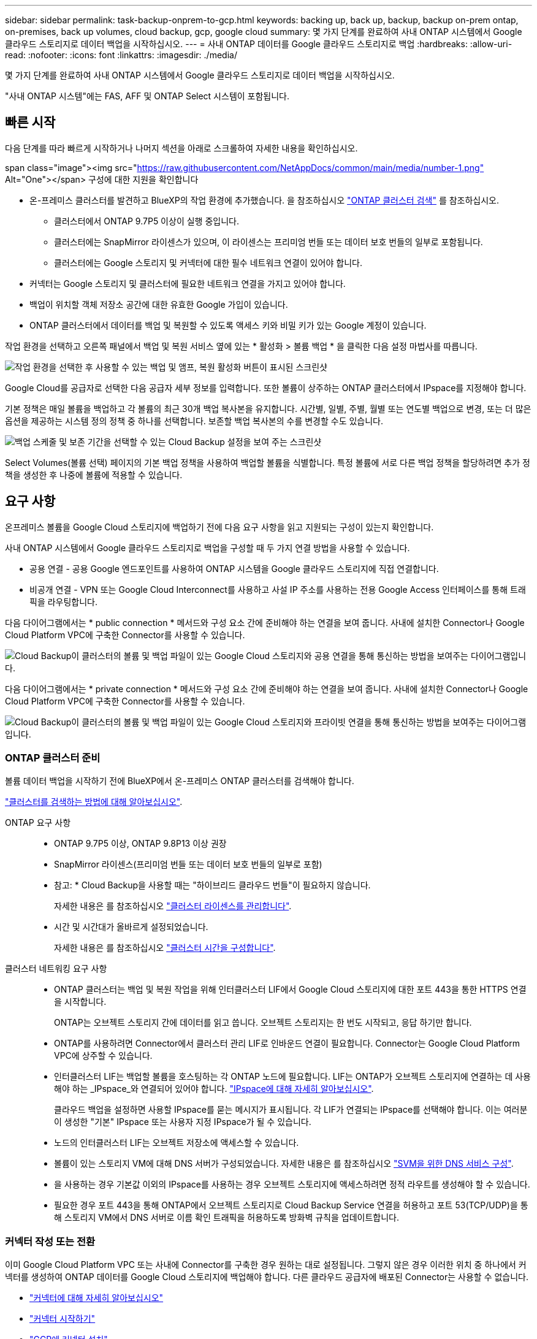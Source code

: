 ---
sidebar: sidebar 
permalink: task-backup-onprem-to-gcp.html 
keywords: backing up, back up, backup, backup on-prem ontap, on-premises, back up volumes, cloud backup, gcp, google cloud 
summary: 몇 가지 단계를 완료하여 사내 ONTAP 시스템에서 Google 클라우드 스토리지로 데이터 백업을 시작하십시오. 
---
= 사내 ONTAP 데이터를 Google 클라우드 스토리지로 백업
:hardbreaks:
:allow-uri-read: 
:nofooter: 
:icons: font
:linkattrs: 
:imagesdir: ./media/


[role="lead"]
몇 가지 단계를 완료하여 사내 ONTAP 시스템에서 Google 클라우드 스토리지로 데이터 백업을 시작하십시오.

"사내 ONTAP 시스템"에는 FAS, AFF 및 ONTAP Select 시스템이 포함됩니다.



== 빠른 시작

다음 단계를 따라 빠르게 시작하거나 나머지 섹션을 아래로 스크롤하여 자세한 내용을 확인하십시오.

.span class="image"><img src="https://raw.githubusercontent.com/NetAppDocs/common/main/media/number-1.png"[] Alt="One"></span> 구성에 대한 지원을 확인합니다
* 온-프레미스 클러스터를 발견하고 BlueXP의 작업 환경에 추가했습니다. 을 참조하십시오 https://docs.netapp.com/us-en/cloud-manager-ontap-onprem/task-discovering-ontap.html["ONTAP 클러스터 검색"^] 를 참조하십시오.
+
** 클러스터에서 ONTAP 9.7P5 이상이 실행 중입니다.
** 클러스터에는 SnapMirror 라이센스가 있으며, 이 라이센스는 프리미엄 번들 또는 데이터 보호 번들의 일부로 포함됩니다.
** 클러스터에는 Google 스토리지 및 커넥터에 대한 필수 네트워크 연결이 있어야 합니다.


* 커넥터는 Google 스토리지 및 클러스터에 필요한 네트워크 연결을 가지고 있어야 합니다.
* 백업이 위치할 객체 저장소 공간에 대한 유효한 Google 가입이 있습니다.
* ONTAP 클러스터에서 데이터를 백업 및 복원할 수 있도록 액세스 키와 비밀 키가 있는 Google 계정이 있습니다.


[role="quick-margin-para"]
작업 환경을 선택하고 오른쪽 패널에서 백업 및 복원 서비스 옆에 있는 * 활성화 > 볼륨 백업 * 을 클릭한 다음 설정 마법사를 따릅니다.

[role="quick-margin-para"]
image:screenshot_backup_onprem_enable.png["작업 환경을 선택한 후 사용할 수 있는 백업 및 앰프, 복원 활성화 버튼이 표시된 스크린샷"]

[role="quick-margin-para"]
Google Cloud를 공급자로 선택한 다음 공급자 세부 정보를 입력합니다. 또한 볼륨이 상주하는 ONTAP 클러스터에서 IPspace를 지정해야 합니다.

[role="quick-margin-para"]
기본 정책은 매일 볼륨을 백업하고 각 볼륨의 최근 30개 백업 복사본을 유지합니다. 시간별, 일별, 주별, 월별 또는 연도별 백업으로 변경, 또는 더 많은 옵션을 제공하는 시스템 정의 정책 중 하나를 선택합니다. 보존할 백업 복사본의 수를 변경할 수도 있습니다.

[role="quick-margin-para"]
image:screenshot_backup_policy_gcp.png["백업 스케줄 및 보존 기간을 선택할 수 있는 Cloud Backup 설정을 보여 주는 스크린샷"]

[role="quick-margin-para"]
Select Volumes(볼륨 선택) 페이지의 기본 백업 정책을 사용하여 백업할 볼륨을 식별합니다. 특정 볼륨에 서로 다른 백업 정책을 할당하려면 추가 정책을 생성한 후 나중에 볼륨에 적용할 수 있습니다.



== 요구 사항

온프레미스 볼륨을 Google Cloud 스토리지에 백업하기 전에 다음 요구 사항을 읽고 지원되는 구성이 있는지 확인합니다.

사내 ONTAP 시스템에서 Google 클라우드 스토리지로 백업을 구성할 때 두 가지 연결 방법을 사용할 수 있습니다.

* 공용 연결 - 공용 Google 엔드포인트를 사용하여 ONTAP 시스템을 Google 클라우드 스토리지에 직접 연결합니다.
* 비공개 연결 - VPN 또는 Google Cloud Interconnect를 사용하고 사설 IP 주소를 사용하는 전용 Google Access 인터페이스를 통해 트래픽을 라우팅합니다.


다음 다이어그램에서는 * public connection * 메서드와 구성 요소 간에 준비해야 하는 연결을 보여 줍니다. 사내에 설치한 Connector나 Google Cloud Platform VPC에 구축한 Connector를 사용할 수 있습니다.

image:diagram_cloud_backup_onprem_gcp_public.png["Cloud Backup이 클러스터의 볼륨 및 백업 파일이 있는 Google Cloud 스토리지와 공용 연결을 통해 통신하는 방법을 보여주는 다이어그램입니다."]

다음 다이어그램에서는 * private connection * 메서드와 구성 요소 간에 준비해야 하는 연결을 보여 줍니다. 사내에 설치한 Connector나 Google Cloud Platform VPC에 구축한 Connector를 사용할 수 있습니다.

image:diagram_cloud_backup_onprem_gcp_private.png["Cloud Backup이 클러스터의 볼륨 및 백업 파일이 있는 Google Cloud 스토리지와 프라이빗 연결을 통해 통신하는 방법을 보여주는 다이어그램입니다."]



=== ONTAP 클러스터 준비

볼륨 데이터 백업을 시작하기 전에 BlueXP에서 온-프레미스 ONTAP 클러스터를 검색해야 합니다.

https://docs.netapp.com/us-en/cloud-manager-ontap-onprem/task-discovering-ontap.html["클러스터를 검색하는 방법에 대해 알아보십시오"^].

ONTAP 요구 사항::
+
--
* ONTAP 9.7P5 이상, ONTAP 9.8P13 이상 권장
* SnapMirror 라이센스(프리미엄 번들 또는 데이터 보호 번들의 일부로 포함)
+
* 참고: * Cloud Backup을 사용할 때는 "하이브리드 클라우드 번들"이 필요하지 않습니다.

+
자세한 내용은 를 참조하십시오 https://docs.netapp.com/us-en/ontap/system-admin/manage-licenses-concept.html["클러스터 라이센스를 관리합니다"^].

* 시간 및 시간대가 올바르게 설정되었습니다.
+
자세한 내용은 를 참조하십시오 https://docs.netapp.com/us-en/ontap/system-admin/manage-cluster-time-concept.html["클러스터 시간을 구성합니다"^].



--
클러스터 네트워킹 요구 사항::
+
--
* ONTAP 클러스터는 백업 및 복원 작업을 위해 인터클러스터 LIF에서 Google Cloud 스토리지에 대한 포트 443을 통한 HTTPS 연결을 시작합니다.
+
ONTAP는 오브젝트 스토리지 간에 데이터를 읽고 씁니다. 오브젝트 스토리지는 한 번도 시작되고, 응답 하기만 합니다.

* ONTAP를 사용하려면 Connector에서 클러스터 관리 LIF로 인바운드 연결이 필요합니다. Connector는 Google Cloud Platform VPC에 상주할 수 있습니다.
* 인터클러스터 LIF는 백업할 볼륨을 호스팅하는 각 ONTAP 노드에 필요합니다. LIF는 ONTAP가 오브젝트 스토리지에 연결하는 데 사용해야 하는 _IPspace_와 연결되어 있어야 합니다. https://docs.netapp.com/us-en/ontap/networking/standard_properties_of_ipspaces.html["IPspace에 대해 자세히 알아보십시오"^].
+
클라우드 백업을 설정하면 사용할 IPspace를 묻는 메시지가 표시됩니다. 각 LIF가 연결되는 IPspace를 선택해야 합니다. 이는 여러분이 생성한 "기본" IPspace 또는 사용자 지정 IPspace가 될 수 있습니다.

* 노드의 인터클러스터 LIF는 오브젝트 저장소에 액세스할 수 있습니다.
* 볼륨이 있는 스토리지 VM에 대해 DNS 서버가 구성되었습니다. 자세한 내용은 를 참조하십시오 https://docs.netapp.com/us-en/ontap/networking/configure_dns_services_auto.html["SVM을 위한 DNS 서비스 구성"^].
* 을 사용하는 경우 기본값 이외의 IPspace를 사용하는 경우 오브젝트 스토리지에 액세스하려면 정적 라우트를 생성해야 할 수 있습니다.
* 필요한 경우 포트 443을 통해 ONTAP에서 오브젝트 스토리지로 Cloud Backup Service 연결을 허용하고 포트 53(TCP/UDP)을 통해 스토리지 VM에서 DNS 서버로 이름 확인 트래픽을 허용하도록 방화벽 규칙을 업데이트합니다.


--




=== 커넥터 작성 또는 전환

이미 Google Cloud Platform VPC 또는 사내에 Connector를 구축한 경우 원하는 대로 설정됩니다. 그렇지 않은 경우 이러한 위치 중 하나에서 커넥터를 생성하여 ONTAP 데이터를 Google Cloud 스토리지에 백업해야 합니다. 다른 클라우드 공급자에 배포된 Connector는 사용할 수 없습니다.

* https://docs.netapp.com/us-en/cloud-manager-setup-admin/concept-connectors.html["커넥터에 대해 자세히 알아보십시오"^]
* https://docs.netapp.com/us-en/cloud-manager-setup-admin/reference-checklist-cm.html["커넥터 시작하기"^]
* https://docs.netapp.com/us-en/cloud-manager-setup-admin/task-creating-connectors-gcp.html["GCP에 커넥터 설치"^]
* https://docs.netapp.com/us-en/cloud-manager-setup-admin/task-installing-linux.html["구내에 커넥터 설치"^]




=== 커넥터를 위한 네트워킹 준비

커넥터에 필요한 네트워크 연결이 있는지 확인합니다.

.단계
. 커넥터가 설치된 네트워크에서 다음 연결을 사용할 수 있는지 확인합니다.
+
** 포트 443(HTTPS)을 통해 Cloud Backup Service에 아웃바운드 인터넷 연결
** Google Cloud 스토리지에 포트 443을 통한 HTTPS 연결
** 포트 443을 통해 ONTAP 클러스터 관리 LIF에 HTTPS로 연결합니다


. 커넥터를 배포할 서브넷에서 개인 Google 액세스를 활성화합니다. https://cloud.google.com/vpc/docs/configure-private-google-access["개인 Google 액세스"^] ONTAP 클러스터에서 VPC로 직접 연결하고 Connector와 Google Cloud 스토리지 간의 통신을 가상 프라이빗 네트워크(* 프라이빗* 연결)에 유지하고자 하는 경우 이 필요합니다.
+
Private Google Access는 내부(전용) IP 주소(외부 IP 주소 없음)만 있는 VM 인스턴스와 작동합니다.





=== Connector에 권한을 확인하거나 추가합니다

Cloud Backup Search & Restore 기능을 사용하려면 Connector 역할에 특정 권한이 있어야 Google Cloud BigQuery 서비스에 액세스할 수 있습니다. 아래 사용 권한을 확인하고 정책을 수정해야 하는 경우 단계를 따릅니다.

.단계
. 인치 link:https://console.cloud.google.com["클라우드 콘솔"^]에서 * 역할 * 페이지로 이동합니다.
. 페이지 맨 위에 있는 드롭다운 목록을 사용하여 편집할 역할이 포함된 프로젝트나 조직을 선택합니다.
. 사용자 지정 역할을 클릭합니다.
. 역할 편집 * 을 클릭하여 역할의 권한을 업데이트합니다.
. 역할에 다음과 같은 새 권한을 추가하려면 * 권한 추가 * 를 클릭합니다.
+
[source, json]
----
bigquery.jobs.get
bigquery.jobs.list
bigquery.jobs.listAll
bigquery.datasets.create
bigquery.datasets.get
bigquery.jobs.create
bigquery.tables.get
bigquery.tables.getData
bigquery.tables.list
bigquery.tables.create
----
. Update * 를 클릭하여 편집된 역할을 저장합니다.




=== 라이센스 요구 사항을 확인합니다

* 클러스터에 대한 Cloud Backup을 활성화하려면 먼저 Google에서 PAYGO(Pay-as-you-Go) BlueXP Marketplace 오퍼링을 구독하거나 NetApp에서 Cloud Backup BYOL 라이센스를 구입하여 활성화해야 합니다. 이러한 라이센스는 사용자 계정용이며 여러 시스템에서 사용할 수 있습니다.
+
** Cloud Backup PAYGO 라이센스의 경우 에 대한 구독이 필요합니다 https://console.cloud.google.com/marketplace/details/netapp-cloudmanager/cloud-manager?supportedpurview=project["구글"^] 클라우드 백업을 사용하는 BlueXP Marketplace 오퍼링. Cloud Backup에 대한 청구는 이 구독을 통해 이루어집니다.
** Cloud Backup BYOL 라이센스의 경우, 라이센스 기간 및 용량 동안 서비스를 사용할 수 있도록 지원하는 NetApp의 일련 번호가 필요합니다. link:task-licensing-cloud-backup.html#use-a-cloud-backup-byol-license["BYOL 라이센스 관리 방법에 대해 알아보십시오"].


* 백업을 찾을 오브젝트 스토리지 공간에 Google에 가입해야 합니다.
+
모든 지역의 사내 시스템에서 Google Cloud 스토리지로 백업을 생성할 수 있습니다 https://cloud.netapp.com/cloud-volumes-global-regions["Cloud Volumes ONTAP가 지원되는 경우"^]. 서비스를 설정할 때 백업을 저장할 지역을 지정합니다.





=== 백업을 위해 Google Cloud Storage 준비 중

백업을 설정할 때는 스토리지 관리자 권한이 있는 서비스 계정에 대한 스토리지 액세스 키를 제공해야 합니다. 서비스 계정을 사용하면 Cloud Backup에서 백업을 저장하는 데 사용되는 Cloud Storage 버킷을 인증하고 액세스할 수 있습니다. Google Cloud Storage가 누가 요청을 하는지 알 수 있도록 키가 필요합니다.

.단계
. https://cloud.google.com/iam/docs/creating-managing-service-accounts#creating_a_service_account["사전 정의된 스토리지 관리자 역할이 있는 서비스 계정을 생성합니다"^].
. 로 이동합니다 https://console.cloud.google.com/storage/settings["GCP 스토리지 설정"^] 서비스 계정에 대한 액세스 키를 생성합니다.
+
.. 프로젝트를 선택하고 * 상호 운용성 * 을 클릭합니다. 아직 수행하지 않았다면 * 상호 운용성 액세스 사용 * 을 클릭하십시오.
.. 서비스 계정의 액세스 키 * 에서 * 서비스 계정의 키 생성 * 을 클릭하고 방금 생성한 서비스 계정을 선택한 다음 * 키 생성 * 을 클릭합니다.
+
나중에 백업 서비스를 구성할 때 Cloud Backup에 키를 입력해야 합니다.







== 클라우드 백업 활성화

사내 작업 환경에서 언제든지 직접 Cloud Backup을 사용할 수 있습니다.

.단계
. Canvas에서 작업 환경을 선택하고 오른쪽 패널의 백업 및 복원 서비스 옆에 있는 * 활성화 > 볼륨 백업 * 을 클릭합니다.
+
백업에 대한 Google Cloud Storage 대상이 Canvas에서 작업 환경으로 존재하는 경우 클러스터를 Google Cloud Storage 작업 환경으로 끌어서 설정 마법사를 시작할 수 있습니다.

+
image:screenshot_backup_onprem_enable.png["작업 환경을 선택한 후 사용할 수 있는 백업 및 앰프, 복원 활성화 버튼이 표시된 스크린샷"]

. 공급자로 Google Cloud를 선택하고 * 다음 * 을 클릭합니다.
. 제공업체 세부사항을 입력하고 * 다음 * 을 클릭합니다.
+
.. 백업을 위해 Google Cloud Storage 버킷을 생성할 Google Cloud Project. (프로젝트에 미리 정의된 스토리지 관리 역할이 있는 서비스 계정이 있어야 합니다.)
.. 백업을 저장하는 데 사용되는 Google Access Key 및 Secret Key입니다.
.. 백업을 저장할 Google 지역
.. 백업할 볼륨이 상주하는 ONTAP 클러스터의 IPspace 이 IPspace용 인터클러스터 LIF는 아웃바운드 인터넷 액세스를 가져야 합니다.
+
image:screenshot_backup_onprem_to_google.png["온프레미스 클러스터에서 Google Cloud Storage로 볼륨을 백업할 때의 클라우드 공급자 세부 정보를 보여 주는 스크린샷"]



. 계정에 대한 기존 Cloud Backup 라이센스가 없는 경우 이 시점에서 사용할 충전 방법 유형을 선택하라는 메시지가 표시됩니다. Google에서 PAYGO(Pay-as-you-Go) BlueXP Marketplace 오퍼링을 구독하거나(또는 여러 구독을 선택한 경우) NetApp에서 Cloud Backup BYOL 라이센스를 구입하여 활성화할 수 있습니다. link:task-licensing-cloud-backup.html["Cloud Backup 라이센스를 설정하는 방법에 대해 알아보십시오."]
. 기본 정책에 사용할 백업 정책 세부 정보를 입력하고 * 다음 * 을 클릭합니다. 기존 정책을 선택하거나 각 섹션에 선택 항목을 입력하여 새 정책을 생성할 수 있습니다.
+
.. 기본 정책의 이름을 입력합니다. 이름을 변경할 필요가 없습니다.
.. 백업 스케줄을 정의하고 보존할 백업 수를 선택합니다. link:concept-ontap-backup-to-cloud.html#customizable-backup-schedule-and-retention-settings["선택할 수 있는 기존 정책 목록을 봅니다"^].
+
image:screenshot_backup_policy_gcp.png["백업 스케줄 및 보존 기간을 선택할 수 있는 Cloud Backup 설정을 보여 주는 스크린샷"]



. 볼륨 선택 페이지에서 정의된 백업 정책을 사용하여 백업할 볼륨을 선택합니다. 특정 볼륨에 서로 다른 백업 정책을 할당하려는 경우 추가 정책을 생성하여 나중에 해당 볼륨에 적용할 수 있습니다.
+
** 나중에 추가된 모든 기존 볼륨과 볼륨을 백업하려면 "Back up all existing and future volumes..." 확인란을 선택합니다. 모든 볼륨이 백업되고 새 볼륨에 대해 백업을 사용하도록 설정할 필요가 없도록 이 옵션을 사용하는 것이 좋습니다.
** 기존 볼륨만 백업하려면 제목 행(image:button_backup_all_volumes.png[""])를 클릭합니다.
** 개별 볼륨을 백업하려면 각 볼륨에 대한 확인란을 선택합니다(image:button_backup_1_volume.png[""])를 클릭합니다.
+
image:screenshot_backup_select_volumes.png["백업할 볼륨을 선택하는 스크린샷"]

** 이 작업 환경에서 선택한 백업 일정 레이블(예: 일별, 주별 등)과 일치하는 볼륨의 로컬 스냅샷 복사본이 있는 경우 "기존 스냅샷 복사본을 오브젝트 스토리지로 백업 복사본으로 내보내기"라는 추가 프롬프트가 표시됩니다. 볼륨에 대한 완벽한 보호를 위해 모든 기록 스냅샷을 백업 파일로 오브젝트 스토리지에 복제하려면 이 확인란을 선택합니다.


. 백업 활성화 * 를 클릭하면 Cloud Backup이 볼륨의 초기 백업을 시작합니다.


Google Cloud Storage 버킷은 입력한 Google 액세스 키 및 비밀 키로 표시된 서비스 계정에 자동으로 생성되며 백업 파일은 여기에 저장됩니다. 백업 상태를 모니터링할 수 있도록 볼륨 백업 대시보드가 표시됩니다. 을 사용하여 백업 및 복원 작업의 상태를 모니터링할 수도 있습니다 link:task-monitor-backup-jobs.html["작업 모니터링 패널"^].

백업은 기본적으로 _Standard_storage 클래스와 연결됩니다. 더 낮은 cost_Nearline_, _Coldline_ 또는 _Archive_storage 클래스를 사용할 수 있습니다. 그러나 Cloud Backup UI가 아니라 Google을 통해 스토리지 클래스를 구성합니다. Google 항목을 참조하십시오 https://cloud.google.com/storage/docs/changing-default-storage-class["버킷의 기본 스토리지 클래스 변경"^] 를 참조하십시오.



== 다음 단계

* 가능합니다 link:task-manage-backups-ontap.html["백업 파일 및 백업 정책을 관리합니다"^]. 여기에는 백업 시작 및 중지, 백업 삭제, 백업 스케줄 추가 및 변경 등이 포함됩니다.
* 가능합니다 link:task-manage-backup-settings-ontap.html["클러스터 레벨 백업 설정을 관리합니다"^]. 여기에는 ONTAP가 클라우드 스토리지에 액세스하는 데 사용하는 스토리지 키 변경, 백업을 오브젝트 스토리지에 업로드하는 데 사용할 수 있는 네트워크 대역폭 변경, 이후 볼륨에 대한 자동 백업 설정 변경 등이 포함됩니다.
* 또한 가능합니다 link:task-restore-backups-ontap.html["백업 파일에서 볼륨, 폴더 또는 개별 파일을 복원합니다"^] Google의 Cloud Volumes ONTAP 시스템 또는 온프레미스 ONTAP 시스템으로.

